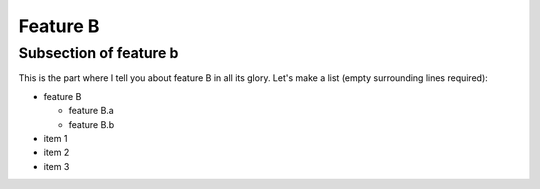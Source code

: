 Feature B
=========

Subsection of feature b
----------

This is the part where I tell you about feature B in all its glory.
Let's make a list (empty surrounding lines required):

- feature B

  - feature B.a
  - feature B.b

- item 1
- item 2
- item 3
